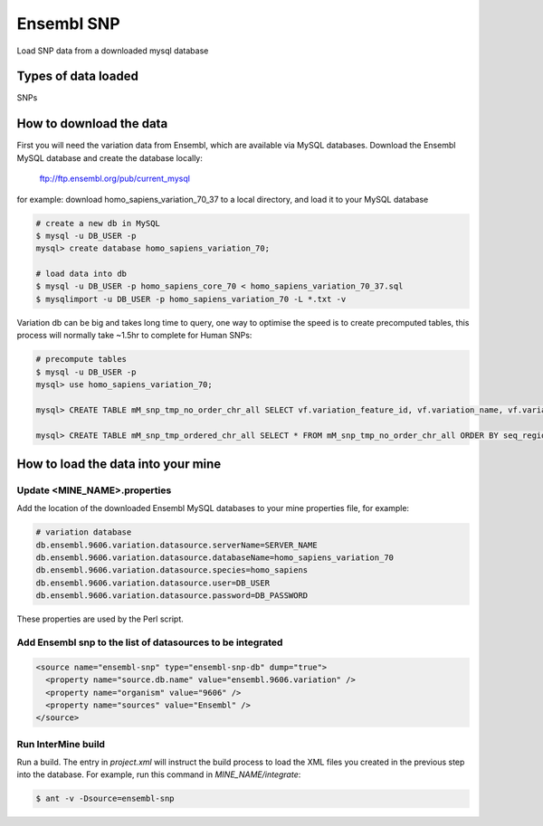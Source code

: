 Ensembl SNP
================================

Load SNP data from a downloaded mysql database

Types of data loaded
--------------------

SNPs

How to download the data 
---------------------------

First you will need the variation data from Ensembl, which are available via MySQL databases.  Download the Ensembl MySQL database and create the database locally:

  ftp://ftp.ensembl.org/pub/current_mysql

for example:
download homo_sapiens_variation_70_37 to a local directory, and load it to your MySQL database

.. code-block:: bash

  # create a new db in MySQL
  $ mysql -u DB_USER -p
  mysql> create database homo_sapiens_variation_70;

  # load data into db
  $ mysql -u DB_USER -p homo_sapiens_core_70 < homo_sapiens_variation_70_37.sql
  $ mysqlimport -u DB_USER -p homo_sapiens_variation_70 -L *.txt -v

Variation db can be big and takes long time to query, one way to optimise the speed is to create precomputed tables, this process will normally take ~1.5hr to complete for Human SNPs:

.. code-block:: bash

  # precompute tables
  $ mysql -u DB_USER -p
  mysql> use homo_sapiens_variation_70;

  mysql> CREATE TABLE mM_snp_tmp_no_order_chr_all SELECT vf.variation_feature_id, vf.variation_name, vf.variation_id, vf.allele_string, sr.name AS seq_region_name, vf.map_weight, vf.seq_region_start, vf.seq_region_end, vf.seq_region_strand, s.name AS source_name, vf.validation_status, vf.consequence_types AS variation_feature_consequence_types, tv.cdna_start,tv.consequence_types AS transcript_variation_consequence_types,tv.pep_allele_string,tv.feature_stable_id, tv.sift_prediction, tv.sift_score, tv.polyphen_prediction, tv.polyphen_score FROM seq_region sr, source s, variation_feature vf  LEFT JOIN (transcript_variation tv) ON (vf.variation_feature_id = tv.variation_feature_id AND tv.consequence_types NOT IN ('5KB_downstream_variant', '5KB_upstream_variant','500B_downstream_variant','2KB_upstream_variant')) WHERE vf.seq_region_id = sr.seq_region_id AND vf.source_id = s.source_id;

  mysql> CREATE TABLE mM_snp_tmp_ordered_chr_all SELECT * FROM mM_snp_tmp_no_order_chr_all ORDER BY seq_region_name, variation_id;

How to load the data into your mine
---------------------------

Update <MINE_NAME>.properties
~~~~~~~~~~~~~~~~~~~~~~~~~~~~~~~~~~~~~~~

Add the location of the downloaded Ensembl MySQL databases to your mine properties file, for example:

.. code-block:: properties

  # variation database
  db.ensembl.9606.variation.datasource.serverName=SERVER_NAME
  db.ensembl.9606.variation.datasource.databaseName=homo_sapiens_variation_70
  db.ensembl.9606.variation.datasource.species=homo_sapiens
  db.ensembl.9606.variation.datasource.user=DB_USER
  db.ensembl.9606.variation.datasource.password=DB_PASSWORD

These properties are used by the Perl script. 

Add Ensembl snp to the list of datasources to be integrated
~~~~~~~~~~~~~~~~~~~~~~~~~~~~~~~~~~~~~~~~~~~~~~~~~~~~~~~~~~~~~~~~~~~~~~~~~~~~~~
.. code-block:: xml

    <source name="ensembl-snp" type="ensembl-snp-db" dump="true">
      <property name="source.db.name" value="ensembl.9606.variation" />
      <property name="organism" value="9606" />
      <property name="sources" value="Ensembl" />
    </source>


Run InterMine build
~~~~~~~~~~~~~~~~~~~~~~~~~~

Run a build.  The entry in `project.xml` will instruct the build process to load the XML files you created in the previous step into the database.  For example, run this command in `MINE_NAME/integrate`:
      
.. code-block:: bash

  $ ant -v -Dsource=ensembl-snp

.. index:: SNPs
